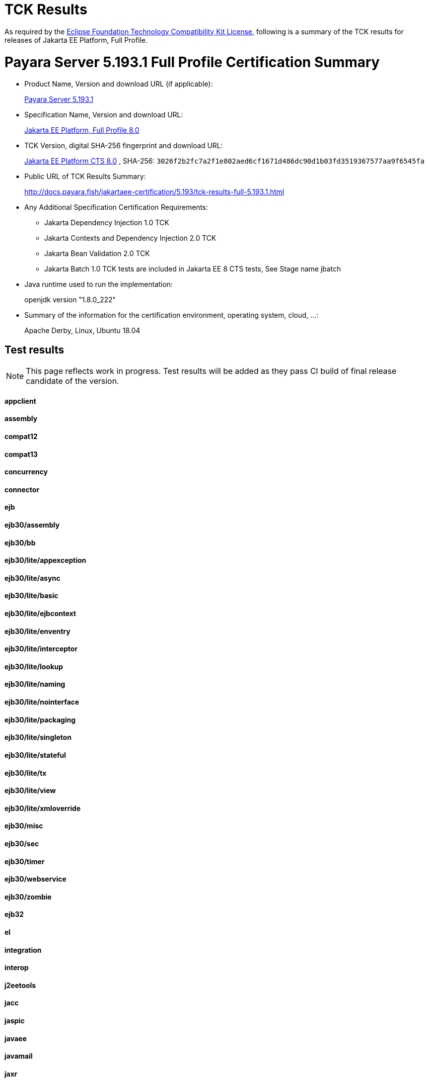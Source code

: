 [[tck-results]]
= TCK Results

As required by the
https://www.eclipse.org/legal/tck.php[Eclipse Foundation Technology Compatibility Kit License],
following is a summary of the TCK results for releases of Jakarta EE Platform, Full Profile.

# Payara Server 5.193.1 Full Profile Certification Summary

- Product Name, Version and download URL (if applicable):
+
https://payara.fish/download[Payara Server 5.193.1]

- Specification Name, Version and download URL:
+
https://jakarta.ee/specifications/jakartaee-full-profile/8.0[Jakarta EE Platform, Full Profile 8.0]
- TCK Version, digital SHA-256 fingerprint and download URL:
+
http://download.eclipse.org/jakartaee/platform/8/eclipse-jakartaeetck-8.0.1.zip[Jakarta EE Platform CTS 8.0]
, SHA-256: `3026f2b2fc7a2f1e802aed6cf1671d486dc90d1b03fd3519367577aa9f6545fa`
- Public URL of TCK Results Summary:
+
http://docs.payara.fish/jakartaee-certification/5.193/tck-results-full-5.193.1.html

- Any Additional Specification Certification Requirements:
** Jakarta Dependency Injection 1.0 TCK
** Jakarta Contexts and Dependency Injection 2.0 TCK
** Jakarta Bean Validation 2.0 TCK
** Jakarta Batch 1.0 TCK tests are included in Jakarta EE 8 CTS tests, See Stage name jbatch 
- Java runtime used to run the implementation:
+
openjdk version "1.8.0_222" 
- Summary of the information for the certification environment, operating system, cloud, ...:
+
Apache Derby, Linux, Ubuntu 18.04


== Test results

NOTE: This page reflects work in progress. Test results will be added as they pass CI build of final release candidate of the version.

==== appclient 
////

```
   [runcts] OUT => [javatest.batch] ********************************************************************************
   [runcts] OUT => [javatest.batch] Completed running 50 tests.
   [runcts] OUT => [javatest.batch] Number of Tests Passed      = 50
   [runcts] OUT => [javatest.batch] Number of Tests Failed      = 0
   [runcts] OUT => [javatest.batch] Number of Tests with Errors = 0
   [runcts] OUT => [javatest.batch] ********************************************************************************
```
////

==== assembly
////
```

   [runcts] OUT => [javatest.batch] ********************************************************************************
   [runcts] OUT => [javatest.batch] Completed running 30 tests.
   [runcts] OUT => [javatest.batch] Number of Tests Passed      = 30
   [runcts] OUT => [javatest.batch] Number of Tests Failed      = 0
   [runcts] OUT => [javatest.batch] Number of Tests with Errors = 0
   [runcts] OUT => [javatest.batch] ********************************************************************************

```
////
==== compat12
////
```

   [runcts] OUT => [javatest.batch] ********************************************************************************
   [runcts] OUT => [javatest.batch] Completed running 12 tests.
   [runcts] OUT => [javatest.batch] Number of Tests Passed      = 12
   [runcts] OUT => [javatest.batch] Number of Tests Failed      = 0
   [runcts] OUT => [javatest.batch] Number of Tests with Errors = 0
   [runcts] OUT => [javatest.batch] ********************************************************************************

```
////
==== compat13
////
```

   [runcts] OUT => [javatest.batch] ********************************************************************************
   [runcts] OUT => [javatest.batch] Completed running 15 tests.
   [runcts] OUT => [javatest.batch] Number of Tests Passed      = 15
   [runcts] OUT => [javatest.batch] Number of Tests Failed      = 0
   [runcts] OUT => [javatest.batch] Number of Tests with Errors = 0
   [runcts] OUT => [javatest.batch] ********************************************************************************

```
////
==== concurrency
////
```

   [runcts] OUT => [javatest.batch] ********************************************************************************
   [runcts] OUT => [javatest.batch] Completed running 205 tests.
   [runcts] OUT => [javatest.batch] Number of Tests Passed      = 205
   [runcts] OUT => [javatest.batch] Number of Tests Failed      = 0
   [runcts] OUT => [javatest.batch] Number of Tests with Errors = 0
   [runcts] OUT => [javatest.batch] ********************************************************************************

```
////
==== connector
////
```

   [runcts] OUT => [javatest.batch] ********************************************************************************
   [runcts] OUT => [javatest.batch] Completed running 495 tests.
   [runcts] OUT => [javatest.batch] Number of Tests Passed      = 495
   [runcts] OUT => [javatest.batch] Number of Tests Failed      = 0
   [runcts] OUT => [javatest.batch] Number of Tests with Errors = 0
   [runcts] OUT => [javatest.batch] ********************************************************************************

```
////
==== ejb
////
```

   [runcts] OUT => [javatest.batch] ********************************************************************************
   [runcts] OUT => [javatest.batch] Completed running 1809 tests.
   [runcts] OUT => [javatest.batch] Number of Tests Passed      = 1809
   [runcts] OUT => [javatest.batch] Number of Tests Failed      = 0
   [runcts] OUT => [javatest.batch] Number of Tests with Errors = 0
   [runcts] OUT => [javatest.batch] ********************************************************************************

```
////
==== ejb30/assembly
////
```

   [runcts] OUT => [javatest.batch] ********************************************************************************
   [runcts] OUT => [javatest.batch] Completed running 51 tests.
   [runcts] OUT => [javatest.batch] Number of Tests Passed      = 51
   [runcts] OUT => [javatest.batch] Number of Tests Failed      = 0
   [runcts] OUT => [javatest.batch] Number of Tests with Errors = 0
   [runcts] OUT => [javatest.batch] ********************************************************************************

```
////
==== ejb30/bb
////
```

   [runcts] OUT => [javatest.batch] ********************************************************************************
   [runcts] OUT => [javatest.batch] Completed running 1200 tests.
   [runcts] OUT => [javatest.batch] Number of Tests Passed      = 1200
   [runcts] OUT => [javatest.batch] Number of Tests Failed      = 0
   [runcts] OUT => [javatest.batch] Number of Tests with Errors = 0
   [runcts] OUT => [javatest.batch] ********************************************************************************

```
////
==== ejb30/lite/appexception
////
```

   [runcts] OUT => [javatest.batch] ********************************************************************************
   [runcts] OUT => [javatest.batch] Completed running 365 tests.
   [runcts] OUT => [javatest.batch] Number of Tests Passed      = 365
   [runcts] OUT => [javatest.batch] Number of Tests Failed      = 0
   [runcts] OUT => [javatest.batch] Number of Tests with Errors = 0
   [runcts] OUT => [javatest.batch] ********************************************************************************

```
////
==== ejb30/lite/async
////
```

   [runcts] OUT => [javatest.batch] ********************************************************************************
   [runcts] OUT => [javatest.batch] Completed running 300 tests.
   [runcts] OUT => [javatest.batch] Number of Tests Passed      = 300
   [runcts] OUT => [javatest.batch] Number of Tests Failed      = 0
   [runcts] OUT => [javatest.batch] Number of Tests with Errors = 0
   [runcts] OUT => [javatest.batch] ********************************************************************************

```
////
==== ejb30/lite/basic
////
```

   [runcts] OUT => [javatest.batch] ********************************************************************************
   [runcts] OUT => [javatest.batch] Completed running 105 tests.
   [runcts] OUT => [javatest.batch] Number of Tests Passed      = 105
   [runcts] OUT => [javatest.batch] Number of Tests Failed      = 0
   [runcts] OUT => [javatest.batch] Number of Tests with Errors = 0
   [runcts] OUT => [javatest.batch] ********************************************************************************

```
////
==== ejb30/lite/ejbcontext
////
```

   [runcts] OUT => [javatest.batch] ********************************************************************************
   [runcts] OUT => [javatest.batch] Completed running 50 tests.
   [runcts] OUT => [javatest.batch] Number of Tests Passed      = 50
   [runcts] OUT => [javatest.batch] Number of Tests Failed      = 0
   [runcts] OUT => [javatest.batch] Number of Tests with Errors = 0
   [runcts] OUT => [javatest.batch] ********************************************************************************

```
////
==== ejb30/lite/enventry
////
```

   [runcts] OUT => [javatest.batch] ********************************************************************************
   [runcts] OUT => [javatest.batch] Completed running 30 tests.
   [runcts] OUT => [javatest.batch] Number of Tests Passed      = 30
   [runcts] OUT => [javatest.batch] Number of Tests Failed      = 0
   [runcts] OUT => [javatest.batch] Number of Tests with Errors = 0
   [runcts] OUT => [javatest.batch] ********************************************************************************

```
////
==== ejb30/lite/interceptor
////
```

   [runcts] OUT => [javatest.batch] ********************************************************************************
   [runcts] OUT => [javatest.batch] Completed running 175 tests.
   [runcts] OUT => [javatest.batch] Number of Tests Passed      = 175
   [runcts] OUT => [javatest.batch] Number of Tests Failed      = 0
   [runcts] OUT => [javatest.batch] Number of Tests with Errors = 0
   [runcts] OUT => [javatest.batch] ********************************************************************************

```
////
==== ejb30/lite/lookup
////
```

   [runcts] OUT => [javatest.batch] ********************************************************************************
   [runcts] OUT => [javatest.batch] Completed running 30 tests.
   [runcts] OUT => [javatest.batch] Number of Tests Passed      = 30
   [runcts] OUT => [javatest.batch] Number of Tests Failed      = 0
   [runcts] OUT => [javatest.batch] Number of Tests with Errors = 0
   [runcts] OUT => [javatest.batch] ********************************************************************************

```
////
==== ejb30/lite/naming
////
```

   [runcts] OUT => [javatest.batch] ********************************************************************************
   [runcts] OUT => [javatest.batch] Completed running 54 tests.
   [runcts] OUT => [javatest.batch] Number of Tests Passed      = 54
   [runcts] OUT => [javatest.batch] Number of Tests Failed      = 0
   [runcts] OUT => [javatest.batch] Number of Tests with Errors = 0
   [runcts] OUT => [javatest.batch] ********************************************************************************

```
////
==== ejb30/lite/nointerface
////
```

   [runcts] OUT => [javatest.batch] ********************************************************************************
   [runcts] OUT => [javatest.batch] Completed running 60 tests.
   [runcts] OUT => [javatest.batch] Number of Tests Passed      = 60
   [runcts] OUT => [javatest.batch] Number of Tests Failed      = 0
   [runcts] OUT => [javatest.batch] Number of Tests with Errors = 0
   [runcts] OUT => [javatest.batch] ********************************************************************************

```
////
==== ejb30/lite/packaging
////
```

   [runcts] OUT => [javatest.batch] ********************************************************************************
   [runcts] OUT => [javatest.batch] Completed running 211 tests.
   [runcts] OUT => [javatest.batch] Number of Tests Passed      = 211
   [runcts] OUT => [javatest.batch] Number of Tests Failed      = 0
   [runcts] OUT => [javatest.batch] Number of Tests with Errors = 0
   [runcts] OUT => [javatest.batch] ********************************************************************************

```
////
==== ejb30/lite/singleton
////
```

   [runcts] OUT => [javatest.batch] ********************************************************************************
   [runcts] OUT => [javatest.batch] Completed running 230 tests.
   [runcts] OUT => [javatest.batch] Number of Tests Passed      = 230
   [runcts] OUT => [javatest.batch] Number of Tests Failed      = 10
   [runcts] OUT => [javatest.batch] Number of Tests with Errors = 0
   [runcts] OUT => [javatest.batch] ********************************************************************************

```
////
==== ejb30/lite/stateful
////
```

   [runcts] OUT => [javatest.batch] ********************************************************************************
   [runcts] OUT => [javatest.batch] Completed running 129 tests.
   [runcts] OUT => [javatest.batch] Number of Tests Passed      = 129
   [runcts] OUT => [javatest.batch] Number of Tests Failed      = 0
   [runcts] OUT => [javatest.batch] Number of Tests with Errors = 0
   [runcts] OUT => [javatest.batch] ********************************************************************************

```
////
==== ejb30/lite/tx
////
```

   [runcts] OUT => [javatest.batch] ********************************************************************************
   [runcts] OUT => [javatest.batch] Completed running 358 tests.
   [runcts] OUT => [javatest.batch] Number of Tests Passed      = 358
   [runcts] OUT => [javatest.batch] Number of Tests Failed      = 0
   [runcts] OUT => [javatest.batch] Number of Tests with Errors = 0
   [runcts] OUT => [javatest.batch] ********************************************************************************

```
////
==== ejb30/lite/view
////
```

   [runcts] OUT => [javatest.batch] ********************************************************************************
   [runcts] OUT => [javatest.batch] Completed running 95 tests.
   [runcts] OUT => [javatest.batch] Number of Tests Passed      = 95
   [runcts] OUT => [javatest.batch] Number of Tests Failed      = 0
   [runcts] OUT => [javatest.batch] Number of Tests with Errors = 0
   [runcts] OUT => [javatest.batch] ********************************************************************************

```
////
==== ejb30/lite/xmloverride
////
```

   [runcts] OUT => [javatest.batch] ********************************************************************************
   [runcts] OUT => [javatest.batch] Completed running 30 tests.
   [runcts] OUT => [javatest.batch] Number of Tests Passed      = 30
   [runcts] OUT => [javatest.batch] Number of Tests Failed      = 0
   [runcts] OUT => [javatest.batch] Number of Tests with Errors = 0
   [runcts] OUT => [javatest.batch] ********************************************************************************

```
////
==== ejb30/misc
////
```

   [runcts] OUT => [javatest.batch] ********************************************************************************
   [runcts] OUT => [javatest.batch] Completed running 100 tests.
   [runcts] OUT => [javatest.batch] Number of Tests Passed      = 100
   [runcts] OUT => [javatest.batch] Number of Tests Failed      = 0
   [runcts] OUT => [javatest.batch] Number of Tests with Errors = 0
   [runcts] OUT => [javatest.batch] ********************************************************************************

```
////
==== ejb30/sec
////
```

   [runcts] OUT => [javatest.batch] ********************************************************************************
   [runcts] OUT => [javatest.batch] Completed running 99 tests.
   [runcts] OUT => [javatest.batch] Number of Tests Passed      = 99
   [runcts] OUT => [javatest.batch] Number of Tests Failed      = 0
   [runcts] OUT => [javatest.batch] Number of Tests with Errors = 0
   [runcts] OUT => [javatest.batch] ********************************************************************************

```
////
==== ejb30/timer
////
```

   [runcts] OUT => [javatest.batch] ********************************************************************************
   [runcts] OUT => [javatest.batch] Completed running 178 tests.
   [runcts] OUT => [javatest.batch] Number of Tests Passed      = 178
   [runcts] OUT => [javatest.batch] Number of Tests Failed      = 0
   [runcts] OUT => [javatest.batch] Number of Tests with Errors = 0
   [runcts] OUT => [javatest.batch] ********************************************************************************

```
////
==== ejb30/webservice
////
```

   [runcts] OUT => [javatest.batch] ********************************************************************************
   [runcts] OUT => [javatest.batch] Completed running 3 tests.
   [runcts] OUT => [javatest.batch] Number of Tests Passed      = 3
   [runcts] OUT => [javatest.batch] Number of Tests Failed      = 0
   [runcts] OUT => [javatest.batch] Number of Tests with Errors = 0
   [runcts] OUT => [javatest.batch] ********************************************************************************

```
////
==== ejb30/zombie
////
```

   [runcts] OUT => [javatest.batch] ********************************************************************************
   [runcts] OUT => [javatest.batch] Completed running 1 tests.
   [runcts] OUT => [javatest.batch] Number of Tests Passed      = 1
   [runcts] OUT => [javatest.batch] Number of Tests Failed      = 0
   [runcts] OUT => [javatest.batch] Number of Tests with Errors = 0
   [runcts] OUT => [javatest.batch] ********************************************************************************

```
////
==== ejb32
////
```

   [runcts] OUT => [javatest.batch] ********************************************************************************
   [runcts] OUT => [javatest.batch] Completed running 825 tests.
   [runcts] OUT => [javatest.batch] Number of Tests Passed      = 825
   [runcts] OUT => [javatest.batch] Number of Tests Failed      = 0
   [runcts] OUT => [javatest.batch] Number of Tests with Errors = 0
   [runcts] OUT => [javatest.batch] ********************************************************************************

```
////
==== el
////
```

   [runcts] OUT => [javatest.batch] ********************************************************************************
   [runcts] OUT => [javatest.batch] Completed running 667 tests.
   [runcts] OUT => [javatest.batch] Number of Tests Passed      = 667
   [runcts] OUT => [javatest.batch] Number of Tests Failed      = 0
   [runcts] OUT => [javatest.batch] Number of Tests with Errors = 0
   [runcts] OUT => [javatest.batch] ********************************************************************************

```
////
==== integration
////
```

   [runcts] OUT => [javatest.batch] ********************************************************************************
   [runcts] OUT => [javatest.batch] Completed running 18 tests.
   [runcts] OUT => [javatest.batch] Number of Tests Passed      = 18
   [runcts] OUT => [javatest.batch] Number of Tests Failed      = 0
   [runcts] OUT => [javatest.batch] Number of Tests with Errors = 0
   [runcts] OUT => [javatest.batch] ********************************************************************************

```
////
==== interop
////
```

   [runcts] OUT => [javatest.batch] ********************************************************************************
   [runcts] OUT => [javatest.batch] Completed running 820 tests.
   [runcts] OUT => [javatest.batch] Number of Tests Passed      = 820
   [runcts] OUT => [javatest.batch] Number of Tests Failed      = 0
   [runcts] OUT => [javatest.batch] Number of Tests with Errors = 0
   [runcts] OUT => [javatest.batch] ********************************************************************************

```
////
==== j2eetools
////
```

   [runcts] OUT => [javatest.batch] ********************************************************************************
   [runcts] OUT => [javatest.batch] Completed running 134 tests.
   [runcts] OUT => [javatest.batch] Number of Tests Passed      = 134
   [runcts] OUT => [javatest.batch] Number of Tests Failed      = 0
   [runcts] OUT => [javatest.batch] Number of Tests with Errors = 0
   [runcts] OUT => [javatest.batch] ********************************************************************************

```
////
==== jacc
////
```

   [runcts] OUT => [javatest.batch] ********************************************************************************
   [runcts] OUT => [javatest.batch] Completed running 40 tests.
   [runcts] OUT => [javatest.batch] Number of Tests Passed      = 40
   [runcts] OUT => [javatest.batch] Number of Tests Failed      = 0
   [runcts] OUT => [javatest.batch] Number of Tests with Errors = 0
   [runcts] OUT => [javatest.batch] ********************************************************************************

```
////
==== jaspic
////
```

   [runcts] OUT => [javatest.batch] ********************************************************************************
   [runcts] OUT => [javatest.batch] Completed running 68 tests.
   [runcts] OUT => [javatest.batch] Number of Tests Passed      = 68
   [runcts] OUT => [javatest.batch] Number of Tests Failed      = 0
   [runcts] OUT => [javatest.batch] Number of Tests with Errors = 0
   [runcts] OUT => [javatest.batch] ********************************************************************************

```
////
==== javaee
////
```

   [runcts] OUT => [javatest.batch] ********************************************************************************
   [runcts] OUT => [javatest.batch] Completed running 24 tests.
   [runcts] OUT => [javatest.batch] Number of Tests Passed      = 24
   [runcts] OUT => [javatest.batch] Number of Tests Failed      = 0
   [runcts] OUT => [javatest.batch] Number of Tests with Errors = 0
   [runcts] OUT => [javatest.batch] ********************************************************************************

```
////
==== javamail
////
```

   [runcts] OUT => [javatest.batch] ********************************************************************************
   [runcts] OUT => [javatest.batch] Completed running 112 tests.
   [runcts] OUT => [javatest.batch] Number of Tests Passed      = 112
   [runcts] OUT => [javatest.batch] Number of Tests Failed      = 0
   [runcts] OUT => [javatest.batch] Number of Tests with Errors = 0
   [runcts] OUT => [javatest.batch] ********************************************************************************

```
////
==== jaxr
////
```

   [runcts] OUT => [javatest.batch] ********************************************************************************
   [runcts] OUT => [javatest.batch] Completed running 1372 tests.
   [runcts] OUT => [javatest.batch] Number of Tests Passed      = 1372
   [runcts] OUT => [javatest.batch] Number of Tests Failed      = 0
   [runcts] OUT => [javatest.batch] Number of Tests with Errors = 0
   [runcts] OUT => [javatest.batch] ********************************************************************************

```
////
==== jaxrpc
////
```

   [runcts] OUT => [javatest.batch] ********************************************************************************
   [runcts] OUT => [javatest.batch] Completed running 1478 tests.
   [runcts] OUT => [javatest.batch] Number of Tests Passed      = 1478
   [runcts] OUT => [javatest.batch] Number of Tests Failed      = 0
   [runcts] OUT => [javatest.batch] Number of Tests with Errors = 0
   [runcts] OUT => [javatest.batch] ********************************************************************************

```
////
==== jaxrs
////
```

   [runcts] OUT => [javatest.batch] ********************************************************************************
   [runcts] OUT => [javatest.batch] Completed running 2803 tests.
   [runcts] OUT => [javatest.batch] Number of Tests Passed      = 2803
   [runcts] OUT => [javatest.batch] Number of Tests Failed      = 0
   [runcts] OUT => [javatest.batch] Number of Tests with Errors = 0
   [runcts] OUT => [javatest.batch] ********************************************************************************

```
////
==== jbatch
////
```

   [runcts] OUT => [javatest.batch] ********************************************************************************
   [runcts] OUT => [javatest.batch] Completed running 322 tests.
   [runcts] OUT => [javatest.batch] Number of Tests Passed      = 322
   [runcts] OUT => [javatest.batch] Number of Tests Failed      = 0
   [runcts] OUT => [javatest.batch] Number of Tests with Errors = 0
   [runcts] OUT => [javatest.batch] ********************************************************************************

```
////
==== jdbc_appclient
////
```

   [runcts] OUT => [javatest.batch] ********************************************************************************
   [runcts] OUT => [javatest.batch] Completed running 1231 tests.
   [runcts] OUT => [javatest.batch] Number of Tests Passed      = 1231
   [runcts] OUT => [javatest.batch] Number of Tests Failed      = 0
   [runcts] OUT => [javatest.batch] Number of Tests with Errors = 0
   [runcts] OUT => [javatest.batch] ********************************************************************************

```
////
==== jdbc_ejb
////
```

   [runcts] OUT => [javatest.batch] ********************************************************************************
   [runcts] OUT => [javatest.batch] Completed running 1231 tests.
   [runcts] OUT => [javatest.batch] Number of Tests Passed      = 1231
   [runcts] OUT => [javatest.batch] Number of Tests Failed      = 0
   [runcts] OUT => [javatest.batch] Number of Tests with Errors = 0
   [runcts] OUT => [javatest.batch] ********************************************************************************

```
////
==== jdbc_jsp
////
```

   [runcts] OUT => [javatest.batch] ********************************************************************************
   [runcts] OUT => [javatest.batch] Completed running 1231 tests.
   [runcts] OUT => [javatest.batch] Number of Tests Passed      = 1231
   [runcts] OUT => [javatest.batch] Number of Tests Failed      = 0
   [runcts] OUT => [javatest.batch] Number of Tests with Errors = 0
   [runcts] OUT => [javatest.batch] ********************************************************************************

```
////
==== jdbc_servlet
////
```

   [runcts] OUT => [javatest.batch] ********************************************************************************
   [runcts] OUT => [javatest.batch] Completed running 1231 tests.
   [runcts] OUT => [javatest.batch] Number of Tests Passed      = 1231
   [runcts] OUT => [javatest.batch] Number of Tests Failed      = 0
   [runcts] OUT => [javatest.batch] Number of Tests with Errors = 0
   [runcts] OUT => [javatest.batch] ********************************************************************************

```
////
==== jms
////
```

   [runcts] OUT => [javatest.batch] ********************************************************************************
   [runcts] OUT => [javatest.batch] Completed running 3510 tests.
   [runcts] OUT => [javatest.batch] Number of Tests Passed      = 3510
   [runcts] OUT => [javatest.batch] Number of Tests Failed      = 0
   [runcts] OUT => [javatest.batch] Number of Tests with Errors = 0
   [runcts] OUT => [javatest.batch] ********************************************************************************

```
////
==== jpa_appmanaged
////
```

   [runcts] OUT => [javatest.batch] ********************************************************************************
   [runcts] OUT => [javatest.batch] Completed running 1733 tests.
   [runcts] OUT => [javatest.batch] Number of Tests Passed      = 1733
   [runcts] OUT => [javatest.batch] Number of Tests Failed      = 0
   [runcts] OUT => [javatest.batch] Number of Tests with Errors = 0
   [runcts] OUT => [javatest.batch] ********************************************************************************

```
////
==== jpa_appmanagedNoTx
////
```

   [runcts] OUT => [javatest.batch] ********************************************************************************
   [runcts] OUT => [javatest.batch] Completed running 1873 tests.
   [runcts] OUT => [javatest.batch] Number of Tests Passed      = 1873
   [runcts] OUT => [javatest.batch] Number of Tests Failed      = 0
   [runcts] OUT => [javatest.batch] Number of Tests with Errors = 0
   [runcts] OUT => [javatest.batch] ********************************************************************************

```
////
==== jpa_pmservlet
////
```

   [runcts] OUT => [javatest.batch] ********************************************************************************
   [runcts] OUT => [javatest.batch] Completed running 1881 tests.
   [runcts] OUT => [javatest.batch] Number of Tests Passed      = 1881
   [runcts] OUT => [javatest.batch] Number of Tests Failed      = 0
   [runcts] OUT => [javatest.batch] Number of Tests with Errors = 0
   [runcts] OUT => [javatest.batch] ********************************************************************************

```
////
==== jpa_puservlet
////
```

   [runcts] OUT => [javatest.batch] ********************************************************************************
   [runcts] OUT => [javatest.batch] Completed running 1871 tests.
   [runcts] OUT => [javatest.batch] Number of Tests Passed      = 1871
   [runcts] OUT => [javatest.batch] Number of Tests Failed      = 0
   [runcts] OUT => [javatest.batch] Number of Tests with Errors = 0
   [runcts] OUT => [javatest.batch] ********************************************************************************

```
////
==== jpa_stateful3
////
```

   [runcts] OUT => [javatest.batch] ********************************************************************************
   [runcts] OUT => [javatest.batch] Completed running 1733 tests.
   [runcts] OUT => [javatest.batch] Number of Tests Passed      = 1733
   [runcts] OUT => [javatest.batch] Number of Tests Failed      = 0
   [runcts] OUT => [javatest.batch] Number of Tests with Errors = 0
   [runcts] OUT => [javatest.batch] ********************************************************************************

```
////
==== jpa_stateless3
////
```

   [runcts] OUT => [javatest.batch] ********************************************************************************
   [runcts] OUT => [javatest.batch] Completed running 1883 tests.
   [runcts] OUT => [javatest.batch] Number of Tests Passed      = 1883
   [runcts] OUT => [javatest.batch] Number of Tests Failed      = 0
   [runcts] OUT => [javatest.batch] Number of Tests with Errors = 0
   [runcts] OUT => [javatest.batch] ********************************************************************************

```
////
==== jsf
////
```

   [runcts] OUT => [javatest.batch] ********************************************************************************
   [runcts] OUT => [javatest.batch] Completed running 5526 tests.
   [runcts] OUT => [javatest.batch] Number of Tests Passed      = 5526
   [runcts] OUT => [javatest.batch] Number of Tests Failed      = 0
   [runcts] OUT => [javatest.batch] Number of Tests with Errors = 0
   [runcts] OUT => [javatest.batch] ********************************************************************************

```
////
==== jsonb
////
```

   [runcts] OUT => [javatest.batch] ********************************************************************************
   [runcts] OUT => [javatest.batch] Completed running 1082 tests.
   [runcts] OUT => [javatest.batch] Number of Tests Passed      = 1082
   [runcts] OUT => [javatest.batch] Number of Tests Failed      = 0
   [runcts] OUT => [javatest.batch] Number of Tests with Errors = 0
   [runcts] OUT => [javatest.batch] ********************************************************************************

```
////
==== jsonp
////
```

   [runcts] OUT => [javatest.batch] ********************************************************************************
   [runcts] OUT => [javatest.batch] Completed running 744 tests.
   [runcts] OUT => [javatest.batch] Number of Tests Passed      = 744
   [runcts] OUT => [javatest.batch] Number of Tests Failed      = 0
   [runcts] OUT => [javatest.batch] Number of Tests with Errors = 0
   [runcts] OUT => [javatest.batch] ********************************************************************************

```
////
==== jsp
////
```

   [runcts] OUT => [javatest.batch] ********************************************************************************
   [runcts] OUT => [javatest.batch] Completed running 731 tests.
   [runcts] OUT => [javatest.batch] Number of Tests Passed      = 731
   [runcts] OUT => [javatest.batch] Number of Tests Failed      = 0
   [runcts] OUT => [javatest.batch] Number of Tests with Errors = 0
   [runcts] OUT => [javatest.batch] ********************************************************************************

```
////
==== jstl
////
```

   [runcts] OUT => [javatest.batch] ********************************************************************************
   [runcts] OUT => [javatest.batch] Completed running 541 tests.
   [runcts] OUT => [javatest.batch] Number of Tests Passed      = 541
   [runcts] OUT => [javatest.batch] Number of Tests Failed      = 0
   [runcts] OUT => [javatest.batch] Number of Tests with Errors = 0
   [runcts] OUT => [javatest.batch] ********************************************************************************

```
////
==== jta
////
```

   [runcts] OUT => [javatest.batch] ********************************************************************************
   [runcts] OUT => [javatest.batch] Completed running 195 tests.
   [runcts] OUT => [javatest.batch] Number of Tests Passed      = 195
   [runcts] OUT => [javatest.batch] Number of Tests Failed      = 0
   [runcts] OUT => [javatest.batch] Number of Tests with Errors = 0
   [runcts] OUT => [javatest.batch] ********************************************************************************

```
////
==== rmiiiop
////
```

   [runcts] OUT => [javatest.batch] ********************************************************************************
   [runcts] OUT => [javatest.batch] Completed running 129 tests.
   [runcts] OUT => [javatest.batch] Number of Tests Passed      = 129
   [runcts] OUT => [javatest.batch] Number of Tests Failed      = 0
   [runcts] OUT => [javatest.batch] Number of Tests with Errors = 0
   [runcts] OUT => [javatest.batch] ********************************************************************************

```
////
==== samples
////
```

   [runcts] OUT => [javatest.batch] ********************************************************************************
   [runcts] OUT => [javatest.batch] Completed running 13 tests.
   [runcts] OUT => [javatest.batch] Number of Tests Passed      = 13
   [runcts] OUT => [javatest.batch] Number of Tests Failed      = 0
   [runcts] OUT => [javatest.batch] Number of Tests with Errors = 0
   [runcts] OUT => [javatest.batch] ********************************************************************************

```
////
==== securityapi
////
```

   [runcts] OUT => [javatest.batch] ********************************************************************************
   [runcts] OUT => [javatest.batch] Completed running 84 tests.
   [runcts] OUT => [javatest.batch] Number of Tests Passed      = 84
   [runcts] OUT => [javatest.batch] Number of Tests Failed      = 0
   [runcts] OUT => [javatest.batch] Number of Tests with Errors = 0
   [runcts] OUT => [javatest.batch] ********************************************************************************

```
////
==== servlet
////
```

   [runcts] OUT => [javatest.batch] ********************************************************************************
   [runcts] OUT => [javatest.batch] Completed running 1746 tests.
   [runcts] OUT => [javatest.batch] Number of Tests Passed      = 1746
   [runcts] OUT => [javatest.batch] Number of Tests Failed      = 0
   [runcts] OUT => [javatest.batch] Number of Tests with Errors = 0
   [runcts] OUT => [javatest.batch] ********************************************************************************

```
////
==== signaturetest/javaee
////
```

   [runcts] OUT => [javatest.batch] ********************************************************************************
   [runcts] OUT => [javatest.batch] Completed running 5 tests.
   [runcts] OUT => [javatest.batch] Number of Tests Passed      = 5
   [runcts] OUT => [javatest.batch] Number of Tests Failed      = 0
   [runcts] OUT => [javatest.batch] Number of Tests with Errors = 0
   [runcts] OUT => [javatest.batch] ********************************************************************************

```
////
==== webservices
////
```

   [runcts] OUT => [javatest.batch] ********************************************************************************
   [runcts] OUT => [javatest.batch] Completed running 507 tests.
   [runcts] OUT => [javatest.batch] Number of Tests Passed      = 507
   [runcts] OUT => [javatest.batch] Number of Tests Failed      = 0
   [runcts] OUT => [javatest.batch] Number of Tests with Errors = 0
   [runcts] OUT => [javatest.batch] ********************************************************************************

```
////
==== webservices12
////
```

   [runcts] OUT => [javatest.batch] ********************************************************************************
   [runcts] OUT => [javatest.batch] Completed running 242 tests.
   [runcts] OUT => [javatest.batch] Number of Tests Passed      = 242
   [runcts] OUT => [javatest.batch] Number of Tests Failed      = 0
   [runcts] OUT => [javatest.batch] Number of Tests with Errors = 0
   [runcts] OUT => [javatest.batch] ********************************************************************************

```
////
==== webservices13
////
```

   [runcts] OUT => [javatest.batch] ********************************************************************************
   [runcts] OUT => [javatest.batch] Completed running 53 tests.
   [runcts] OUT => [javatest.batch] Number of Tests Passed      = 53
   [runcts] OUT => [javatest.batch] Number of Tests Failed      = 0
   [runcts] OUT => [javatest.batch] Number of Tests with Errors = 0
   [runcts] OUT => [javatest.batch] ********************************************************************************

```
////
==== websocket
////
```

   [runcts] OUT => [javatest.batch] ********************************************************************************
   [runcts] OUT => [javatest.batch] Completed running 745 tests.
   [runcts] OUT => [javatest.batch] Number of Tests Passed      = 745
   [runcts] OUT => [javatest.batch] Number of Tests Failed      = 0
   [runcts] OUT => [javatest.batch] Number of Tests with Errors = 0
   [runcts] OUT => [javatest.batch] ********************************************************************************

```
////
==== xa
////
```

   [runcts] OUT => [javatest.batch] ********************************************************************************
   [runcts] OUT => [javatest.batch] Completed running 66 tests.
   [runcts] OUT => [javatest.batch] Number of Tests Passed      = 66
   [runcts] OUT => [javatest.batch] Number of Tests Failed      = 0
   [runcts] OUT => [javatest.batch] Number of Tests with Errors = 0
   [runcts] OUT => [javatest.batch] ********************************************************************************
```
////

Additionally, Jakarta EE 8 Specification requires the following TCKs:

=== Jakarta Dependency Injection 1.0 TCK

Download URL & SHA-256

https://download.eclipse.org/jakartaee/dependency-injection/1.0/jakarta.inject-tck-1.0-bin.zip[jakarta.inject-tck-1.0-bin.zip], 
SHA-256: `b679bac9b1057df894753892a880ba6ade530607dd811157106ed767aa26481f`

////
TCK result summary:
```
    [junit] Testsuite: org.jboss.weld.atinject.tck.AtInjectTCK
    [junit] Tests run: 50, Failures: 0, Errors: 0, Skipped: 0, Time elapsed: 0.14 sec
```
////

=== Jakarta Contexts and Dependency Injection 2.0 TCK

Download URL & SHA-256

https://download.eclipse.org/jakartaee/cdi/2.0/cdi-tck-2.0.6-dist.zip[cdi-tck-2.0.6-dist.zip],
SHA-256:  `75e969a7a3b3c77332154a2008309aad821a923d8684139242048a7640762808`

////
TCK Result Summary:
```
 [mvn.test] Tests run: 1809, Failures: 0, Errors: 0, Skipped: 0, Time elapsed: 3,312.887 sec
 [mvn.test]
 [mvn.test] Results :
 [mvn.test]
 [mvn.test] Tests run: 1809, Failures: 0, Errors: 0, Skipped: 0
```
////

=== Jakarta Bean Validation 2.0 TCK

Download URL & SHA-256

https://download.eclipse.org/jakartaee/bean-validation/2.0/beanvalidation-tck-dist-2.0.5.zip[beanvalidation-tck-dist-2.0.5.zip], 
SHA-256: `ebab3232311439dfc93559ca0dfa8cc230f51ab221cdc0a4901a8533f129f3ad`

////
TCK Result Summary:
```
 [mvn.test] [INFO] -------------------------------------------------------
 [mvn.test] [INFO]  T E S T S
 [mvn.test] [INFO] -------------------------------------------------------
 [mvn.test] [INFO] Running TestSuite
 [mvn.test] [INFO] Tests run: 1043, Failures: 0, Errors: 0, Skipped: 0, Time elapsed: 718.379 s - in TestSuite
 [mvn.test] [INFO]
 [mvn.test] [INFO] Results:
 [mvn.test] [INFO]
 [mvn.test] [INFO] Tests run: 1043, Failures: 0, Errors: 0, Skipped: 0
 [mvn.test] [INFO]
 [mvn.test] [INFO]
```
 ////